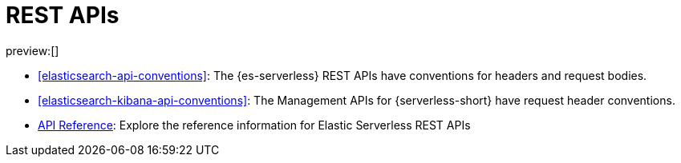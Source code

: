 [[elasticsearch-http-apis]]
= REST APIs

// :description: {es} and {kib} expose REST APIs that can be called directly to configure and access {stack} features.
// :keywords: serverless, elasticsearch, http, rest, overview

preview:[]

* <<elasticsearch-api-conventions>>: The {es-serverless} REST APIs have conventions for headers and request bodies.
* <<elasticsearch-kibana-api-conventions>>: The Management APIs for {serverless-short} have request header conventions.
* https://www.elastic.co/docs/api/[API Reference]: Explore the reference information for Elastic Serverless REST APIs
